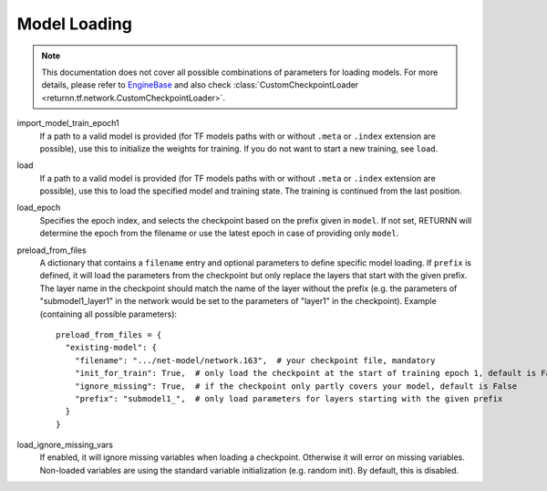 .. _model_loading:

=============
Model Loading
=============

.. note::

    This documentation does not cover all possible combinations of parameters for loading models.
    For more details, please refer to
    `EngineBase <https://github.com/rwth-i6/returnn/blob/master/returnn/engine/base.py>`_
    and also check
    :class:`CustomCheckpointLoader <returnn.tf.network.CustomCheckpointLoader>`.

import_model_train_epoch1
    If a path to a valid model is provided
    (for TF models paths with or without ``.meta`` or ``.index`` extension are possible),
    use this to initialize the weights for training.
    If you do not want to start a new training, see ``load``.

load
    If a path to a valid model is provided
    (for TF models paths with or without ``.meta`` or ``.index`` extension are possible),
    use this to load the specified model and training state.
    The training is continued from the last position.

load_epoch
    Specifies the epoch index, and selects the checkpoint based on the prefix given in ``model``.
    If not set, RETURNN will determine the epoch from the filename or use the latest epoch in case
    of providing only ``model``.

preload_from_files
    A dictionary that contains a ``filename`` entry and optional parameters to define specific model loading.
    If ``prefix`` is defined, it will load the parameters from the checkpoint but only replace the layers that start
    with the given prefix. The layer name in the checkpoint should match the name of the layer without the prefix
    (e.g. the parameters of "submodel1_layer1" in the network would be set to the parameters of "layer1" in the
    checkpoint).
    Example (containing all possible parameters)::

        preload_from_files = {
          "existing-model": {
            "filename": ".../net-model/network.163",  # your checkpoint file, mandatory
            "init_for_train": True,  # only load the checkpoint at the start of training epoch 1, default is False
            "ignore_missing": True,  # if the checkpoint only partly covers your model, default is False
            "prefix": "submodel1_",  # only load parameters for layers starting with the given prefix
          }
        }

load_ignore_missing_vars
    If enabled, it will ignore missing variables when loading a checkpoint.
    Otherwise it will error on missing variables.
    Non-loaded variables are using the standard variable initialization (e.g. random init).
    By default, this is disabled.

